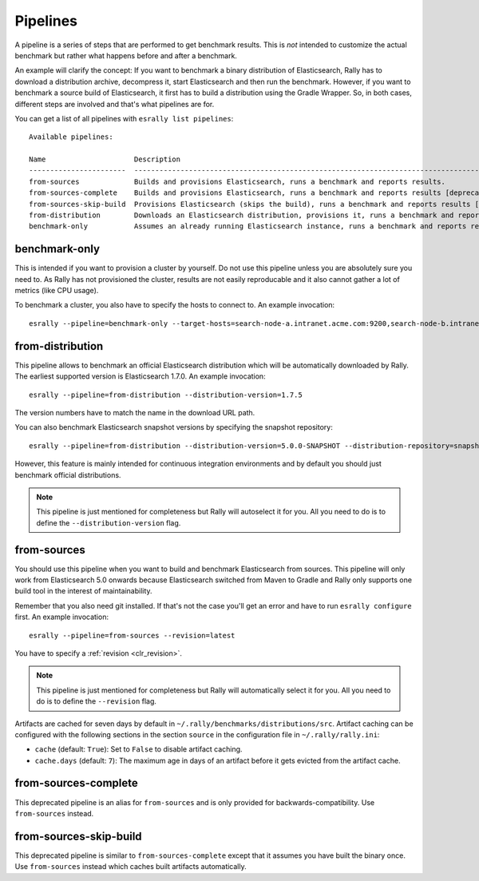 Pipelines
=========

A pipeline is a series of steps that are performed to get benchmark results. This is *not* intended to customize the actual benchmark but rather what happens before and after a benchmark.

An example will clarify the concept: If you want to benchmark a binary distribution of Elasticsearch, Rally has to download a distribution archive, decompress it, start Elasticsearch and then run the benchmark. However, if you want to benchmark a source build of Elasticsearch, it first has to build a distribution using the Gradle Wrapper. So, in both cases, different steps are involved and that's what pipelines are for.

You can get a list of all pipelines with ``esrally list pipelines``::

    Available pipelines:

    Name                     Description
    -----------------------  ---------------------------------------------------------------------------------------------
    from-sources             Builds and provisions Elasticsearch, runs a benchmark and reports results.
    from-sources-complete    Builds and provisions Elasticsearch, runs a benchmark and reports results [deprecated].
    from-sources-skip-build  Provisions Elasticsearch (skips the build), runs a benchmark and reports results [deprecated].
    from-distribution        Downloads an Elasticsearch distribution, provisions it, runs a benchmark and reports results.
    benchmark-only           Assumes an already running Elasticsearch instance, runs a benchmark and reports results

benchmark-only
~~~~~~~~~~~~~~

This is intended if you want to provision a cluster by yourself. Do not use this pipeline unless you are absolutely sure you need to. As Rally has not provisioned the cluster, results are not easily reproducable and it also cannot gather a lot of metrics (like CPU usage).

To benchmark a cluster, you also have to specify the hosts to connect to. An example invocation::

    esrally --pipeline=benchmark-only --target-hosts=search-node-a.intranet.acme.com:9200,search-node-b.intranet.acme.com:9200


from-distribution
~~~~~~~~~~~~~~~~~

This pipeline allows to benchmark an official Elasticsearch distribution which will be automatically downloaded by Rally. The earliest supported version is Elasticsearch 1.7.0. An example invocation::

    esrally --pipeline=from-distribution --distribution-version=1.7.5

The version numbers have to match the name in the download URL path.

You can also benchmark Elasticsearch snapshot versions by specifying the snapshot repository::

    esrally --pipeline=from-distribution --distribution-version=5.0.0-SNAPSHOT --distribution-repository=snapshot

However, this feature is mainly intended for continuous integration environments and by default you should just benchmark official distributions.

.. note::

   This pipeline is just mentioned for completeness but Rally will autoselect it for you. All you need to do is to define the ``--distribution-version`` flag.

from-sources
~~~~~~~~~~~~

You should use this pipeline when you want to build and benchmark Elasticsearch from sources. This pipeline will only work from Elasticsearch 5.0 onwards because Elasticsearch switched from Maven to Gradle and Rally only supports one build tool in the interest of maintainability.

Remember that you also need git installed. If that's not the case you'll get an error and have to run ``esrally configure`` first. An example invocation::

    esrally --pipeline=from-sources --revision=latest

You have to specify a :ref:`revision <clr_revision>`.

.. note::

   This pipeline is just mentioned for completeness but Rally will automatically select it for you. All you need to do is to define the ``--revision`` flag.

Artifacts are cached for seven days by default in ``~/.rally/benchmarks/distributions/src``. Artifact caching can be configured with the following sections in the section ``source`` in the configuration file in ``~/.rally/rally.ini``:

* ``cache`` (default: ``True``): Set to ``False`` to disable artifact caching.
* ``cache.days`` (default: ``7``): The maximum age in days of an artifact before it gets evicted from the artifact cache.

from-sources-complete
~~~~~~~~~~~~~~~~~~~~~

This deprecated pipeline is an alias for ``from-sources`` and is only provided for backwards-compatibility. Use ``from-sources`` instead.

from-sources-skip-build
~~~~~~~~~~~~~~~~~~~~~~~

This deprecated pipeline is similar to ``from-sources-complete`` except that it assumes you have built the binary once. Use ``from-sources`` instead which caches built artifacts automatically.
